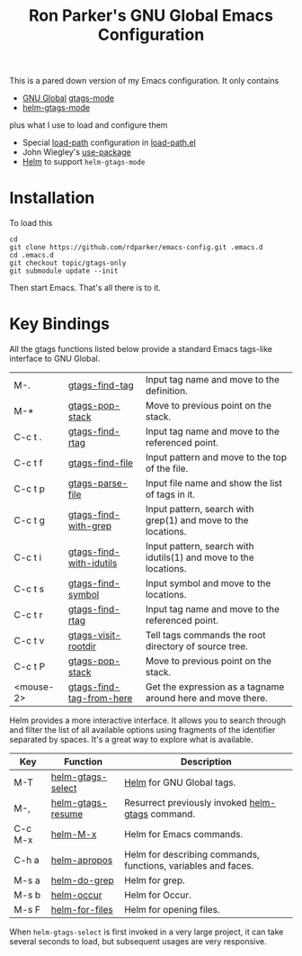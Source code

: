 #+TITLE: Ron Parker's GNU Global Emacs Configuration

This is a pared down version of my Emacs configuration.  It only
contains

 + [[http://www.gnu.org/software/global/][GNU Global]] [[help:gtags-mode][gtags-mode]]
 + [[help:helm-gtags-mode][helm-gtags-mode]]

plus what I use to load and configure them

 + Special [[help:load-path][load-path]] configuration in [[file:load-path.el::(dolist%20(dir%20(nreverse][load-path.el]]
 + John Wiegley's [[https://github.com/jwiegley/use-package][use-package]]
 + [[https://github.com/emacs-helm/helm][Helm]] to support =helm-gtags-mode=

* Installation

To load this

: cd
: git clone https://github.com/rdparker/emacs-config.git .emacs.d
: cd .emacs.d
: git checkout topic/gtags-only
: git submodule update --init

Then start Emacs.  That's all there is to it.

* Key Bindings

  All the gtags functions listed below provide a standard Emacs
  tags-like interface to GNU Global.

  |-----------+--------------------------+------------------------------------------------------------------|
  | M-.       | [[help:gtags-find-tag][gtags-find-tag]]           | Input tag name and move to the definition.                       |
  | M-*       | [[help:gtags-pop-stack][gtags-pop-stack]]          | Move to previous point on the stack.                             |
  | C-c t .   | [[help:gtags-find-rtag][gtags-find-rtag]]          | Input tag name and move to the referenced point.                 |
  | C-c t f   | [[help:gtags-find-file][gtags-find-file]]          | Input pattern and move to the top of the file.                   |
  | C-c t p   | [[help:gtags-parse-file][gtags-parse-file]]         | Input file name and show the list of tags in it.                 |
  | C-c t g   | [[help:gtags-find-with-grep][gtags-find-with-grep]]     | Input pattern, search with grep(1) and move to the locations.    |
  | C-c t i   | [[help:gtags-find-with-idutils][gtags-find-with-idutils]]  | Input pattern, search with idutils(1) and move to the locations. |
  | C-c t s   | [[help:gtags-find-symbol][gtags-find-symbol]]        | Input symbol and move to the locations.                          |
  | C-c t r   | [[help:gtags-find-rtag][gtags-find-rtag]]          | Input tag name and move to the referenced point.                 |
  | C-c t v   | [[help:gtags-visit-rootdir][gtags-visit-rootdir]]      | Tell tags commands the root directory of source tree.            |
  | C-c t P   | [[help:gtags-pop-stack][gtags-pop-stack]]          | Move to previous point on the stack.                             |
  | <mouse-2> | [[help:gtags-find-tag-from-here][gtags-find-tag-from-here]] | Get the expression as a tagname around here and move there.      |

  Helm provides a more interactive interface.  It allows you to search
  through and filter the list of all available options using fragments
  of the identifier separated by spaces.  It's a great way to explore
  what is available.

  | Key     | Function          | Description                                                   |
  |---------+-------------------+---------------------------------------------------------------|
  | M-T     | [[help:helm-gtags-select][helm-gtags-select]] | [[help:helm][Helm]] for GNU Global tags.                                     |
  | M-,     | [[help:helm-gtags-resume))][helm-gtags-resume]] | Resurrect previously invoked [[help:helm-gtags][helm-gtags]] command.              |
  | C-c M-x | [[help:helm-M-x][helm-M-x]]          | Helm for Emacs commands.                                      |
  | C-h a   | [[help:helm-apropos][helm-apropos]]      | Helm for describing commands, functions, variables and faces. |
  | M-s a   | [[help:helm-do-grep][helm-do-grep]]      | Helm for grep.                                                |
  | M-s b   | [[help:helm-occur][helm-occur]]        | Helm for Occur.                                               |
  | M-s F   | [[help:helm-for-files][helm-for-files]]    | Helm for opening files.                                       |

  When =helm-gtags-select= is first invoked in a very large project,
  it can take several seconds to load, but subsequent usages are very
  responsive.
